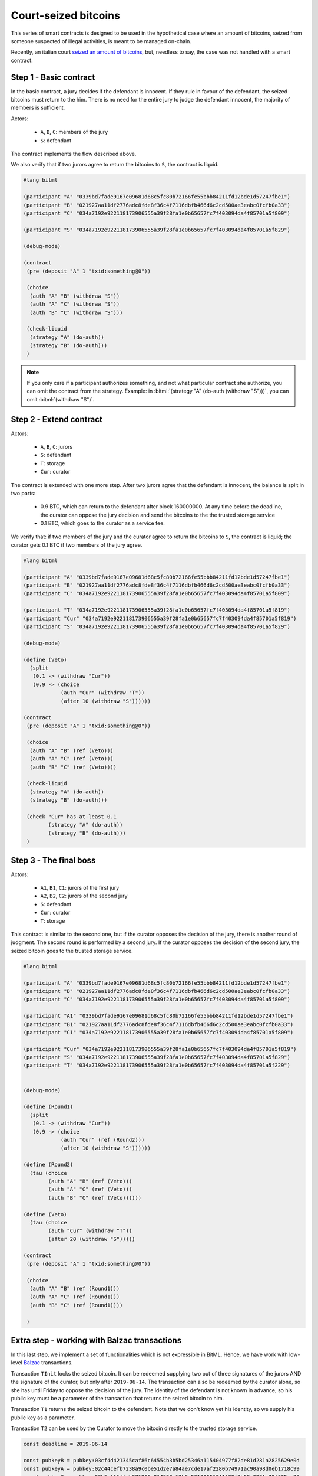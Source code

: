 ====================================
Court-seized bitcoins
====================================

This series of smart contracts 
is designed to be used in the hypothetical case
where an amount of bitcoins,
seized from someone suspected of illegal activities,
is meant to be managed on-chain.

Recently, an italian court `seized an amount of bitcoins <https://news.bitcoin.com/bitgrail-bitcoin-assets-taken-by-italian-government-victims-still-fuming/>`_,
but, needless to say, the case was not handled with a smart contract.


++++++++++++++++++++++++++++++++++++++
Step 1 - Basic contract
++++++++++++++++++++++++++++++++++++++

In the basic contract, a jury decides if the defendant is innocent.
If they rule in favour of the defendant,
the seized bitcoins must return to the him.
There is no need for the entire jury to judge the defendant innocent, the majority of members is sufficient.

Actors:

	* ``A``, ``B``, ``C``: members of the jury
	* ``S``: defendant

The contract implements the flow described above.

We also verify that if two jurors agree to return the bitcoins to ``S``,
the contract is liquid.

.. code-block:: bitml
	
	#lang bitml

	(participant "A" "0339bd7fade9167e09681d68c5fc80b72166fe55bbb84211fd12bde1d57247fbe1")
	(participant "B" "021927aa11df2776adc8fde8f36c4f7116dbfb466d6c2cd500ae3eabc0fcfb0a33")
	(participant "C" "034a7192e922118173906555a39f28fa1e0b65657fc7f403094da4f85701a5f809")

	(participant "S" "034a7192e922118173906555a39f28fa1e0b65657fc7f403094da4f85701a5f829")

	(debug-mode)

	(contract
	 (pre (deposit "A" 1 "txid:something@0"))
	 
	 (choice
	  (auth "A" "B" (withdraw "S"))
	  (auth "A" "C" (withdraw "S"))
	  (auth "B" "C" (withdraw "S")))
	 
	 (check-liquid
	  (strategy "A" (do-auth))
	  (strategy "B" (do-auth)))
	 )

.. note::
	
	If you only care if a participant authorizes something, and not what particular contract she authorize,
	you can omit the contract from the strategy.
	Example: in :bitml:`(strategy "A" (do-auth (withdraw "S")))`, you can omit :bitml:`(withdraw "S")`.

++++++++++++++++++++++++++++++++++++++
Step 2 - Extend contract
++++++++++++++++++++++++++++++++++++++


Actors:

	* ``A``, ``B``, ``C``: jurors 
	* ``S``: defendant
	* ``T``: storage
	* ``Cur``: curator


The contract is extended with one more step.
After two jurors agree that the defendant is innocent, the balance is split in two parts:

 * 0.9 BTC, which can return to the defendant after block 160000000. At any time before the deadline, the curator can oppose the jury decision and send the bitcoins to the the trusted storage service 
 * 0.1 BTC, which goes to the curator as a service fee.

We verify that: if two members of the jury and the curator agree to return the bitcoins to ``S``,
the contract is liquid;
the curator gets 0.1 BTC if two members of the jury agree.

.. code-block:: bitml

	#lang bitml

	(participant "A" "0339bd7fade9167e09681d68c5fc80b72166fe55bbb84211fd12bde1d57247fbe1")
	(participant "B" "021927aa11df2776adc8fde8f36c4f7116dbfb466d6c2cd500ae3eabc0fcfb0a33")
	(participant "C" "034a7192e922118173906555a39f28fa1e0b65657fc7f403094da4f85701a5f809")

	(participant "T" "034a7192e922118173906555a39f28fa1e0b65657fc7f403094da4f85701a5f819")
	(participant "Cur" "034a7192e922118173906555a39f28fa1e0b65657fc7f403094da4f85701a5f819")
	(participant "S" "034a7192e922118173906555a39f28fa1e0b65657fc7f403094da4f85701a5f829")

	(debug-mode)

	(define (Veto)
	  (split 
	   (0.1 -> (withdraw "Cur"))
	   (0.9 -> (choice
	            (auth "Cur" (withdraw "T"))
	            (after 10 (withdraw "S"))))))

	(contract
	 (pre (deposit "A" 1 "txid:something@0"))
	 
	 (choice
	  (auth "A" "B" (ref (Veto)))
	  (auth "A" "C" (ref (Veto)))
	  (auth "B" "C" (ref (Veto))))
	 
	 (check-liquid
	  (strategy "A" (do-auth))
	  (strategy "B" (do-auth)))

	 (check "Cur" has-at-least 0.1
	        (strategy "A" (do-auth))
	        (strategy "B" (do-auth)))
	 )

++++++++++++++++++++++++++++++++++++++
Step 3 - The final boss
++++++++++++++++++++++++++++++++++++++

Actors:

	* ``A1``, ``B1``, ``C1``: jurors of the first jury 
	* ``A2``, ``B2``, ``C2``: jurors of the second jury 
	* ``S``: defendant
	* ``Cur``: curator
	* ``T``: storage

This contract is similar to the second one, but if the curator opposes the decision of the jury,
there is another round of judgment. The second round is performed by a second jury.
If the curator opposes the decision of the second jury, the seized bitcoin goes to the trusted storage service.

.. code-block:: bitml

	#lang bitml

	(participant "A" "0339bd7fade9167e09681d68c5fc80b72166fe55bbb84211fd12bde1d57247fbe1")
	(participant "B" "021927aa11df2776adc8fde8f36c4f7116dbfb466d6c2cd500ae3eabc0fcfb0a33")
	(participant "C" "034a7192e922118173906555a39f28fa1e0b65657fc7f403094da4f85701a5f809")

	(participant "A1" "0339bd7fade9167e09681d68c5fc80b72166fe55bbb84211fd12bde1d57247fbe1")
	(participant "B1" "021927aa11df2776adc8fde8f36c4f7116dbfb466d6c2cd500ae3eabc0fcfb0a33")
	(participant "C1" "034a7192e922118173906555a39f28fa1e0b65657fc7f403094da4f85701a5f809")

	(participant "Cur" "034a7192e922118173906555a39f28fa1e0b65657fc7f403094da4f85701a5f819")
	(participant "S" "034a7192e922118173906555a39f28fa1e0b65657fc7f403094da4f85701a5f829")
	(participant "T" "034a7192e922118173906555a39f28fa1e0b65657fc7f403094da4f85701a5f229")


	(debug-mode)

	(define (Round1)
	  (split 
	   (0.1 -> (withdraw "Cur"))
	   (0.9 -> (choice
	            (auth "Cur" (ref (Round2)))
	            (after 10 (withdraw "S"))))))

	(define (Round2)
	  (tau (choice
	        (auth "A" "B" (ref (Veto)))
	        (auth "A" "C" (ref (Veto)))
	        (auth "B" "C" (ref (Veto))))))

	(define (Veto)
	  (tau (choice
	        (auth "Cur" (withdraw "T"))
	        (after 20 (withdraw "S")))))

	(contract
	 (pre (deposit "A" 1 "txid:something@0"))
	 
	 (choice
	  (auth "A" "B" (ref (Round1)))
	  (auth "A" "C" (ref (Round1)))
	  (auth "B" "C" (ref (Round1))))
	 
	 )


++++++++++++++++++++++++++++++++++++++++++++++
Extra step - working with Balzac transactions
++++++++++++++++++++++++++++++++++++++++++++++

In this last step, we implement a set of functionalities 
which is not expressible in BitML.
Hence, we have work with low-level `Balzac <https://editor.balzac-lang.xyz/>`_ transactions.

Transaction ``TInit`` locks the seized bitcoin. 
It can be redeemed supplying two out of three
signatures of the jurors AND the signature of the curator, but only after ``2019-06-14``.
The transaction can also be redeemed by the curator alone, so she has until Friday to oppose the decision of the jury.
The identity of the defendant is not known in advance,
so his public key must be a parameter of the transaction that returns the seized bitcoin to him.

Transaction ``T1`` returns the seized bitcoin to the defendant.
Note that we don't know yet his identity, so we supply his
public key as a parameter.

Transaction ``T2`` can be used by the Curator to move the bitcoin directly to the trusted storage service.

.. code-block:: balzac

	const deadline = 2019-06-14

	const pubkeyB = pubkey:03cf4d421345caf86c64554b3b5bd25346a115404977f82de81d281a2825629e0d
	const pubkeyA = pubkey:02c44cefb7238a9c0be51d2e7a84ae7cde17af2280b74971ac90a98d0eb1718c99
	const pubkeyC = pubkey:03b6ef11dfdb271265c814938e17b9a53100651741f99f3b59a3291a79f665ae78
	const pubkeyCur = pubkey:031816ff0d211cc5d1a622777a6e0b10c0b47c43878698e8c515c129ba9ad6e8a9
	const pubkeyCur2 = pubkey:031e07b49510143758597198e5f86bebf26ab453446583a0ea8c8954aaae2f06e3

	const pubkeyT = pubkey:03860d4170fe9ad3f474e18c897a12c1cb3bdeb4bfa2ce6f7c8d99bc81f5c9cef1

	const privKeyA = key:cW85H1zXaQcuv3xbVwJYV2fk53R93RyWxr6haLQXg6CCcdYE6Hwp
	const privKeyB = key:cSaAjg2jRhatr4tjVQ2ax9pe5tH2gR8vAirLVnPtPqm22upvfSGe
	const privKeyC = key:cN14mnfwoF1y4zFkCQXbyf2C7GHYwxpKDbGRiTsusgBhz2fwxajq
	const privKeyCur = key:cPkoJhyv4tXPPNmB8YWeTMHEygnLnWhJwRT4J1BFF16mn6j22qDy
	const privKeyCur2 = key:cT5PtoLpfkSNdBmNWdBhwPpXyJySp91hgT9AyxH1z6KnG7EigwTG

	const privKeyT = key:cNoGEsgNT1k2CedvwpKuPxrCYsLpwgG254n1FwwJZCGRHnEiPV8y


	transaction Tinit { 
	 input = _
	 output = 1 BTC : fun(s1, s2, sCur) .
	 versig(pubkeyCur; sCur) ||
	 checkDate deadline: 
	 versig(pubkeyCur2; sCur) &&
	 (versig(pubkeyA, pubkeyB, pubkeyC; s1, s2))
	}

	transaction T1(pubKeyS) {
	    input = Tinit@0 :  sig(privKeyA) sig(privKeyB) sig(privKeyCur2)
	    output = 1 BTC : fun(sS) . versig(pubKeyS; sS)
	}

	transaction T2 {
	    input = Tinit@0 : _ _ sig(privKeyCur)
	    output = 1 BTC : fun(sS) . versig(pubkeyT; sS)
	}

	eval Tinit,T1(pubkey:03101e19883cef323b85a53ce580bb5c7545ff024294c74cf2ee7931ab09c931b2),T2

